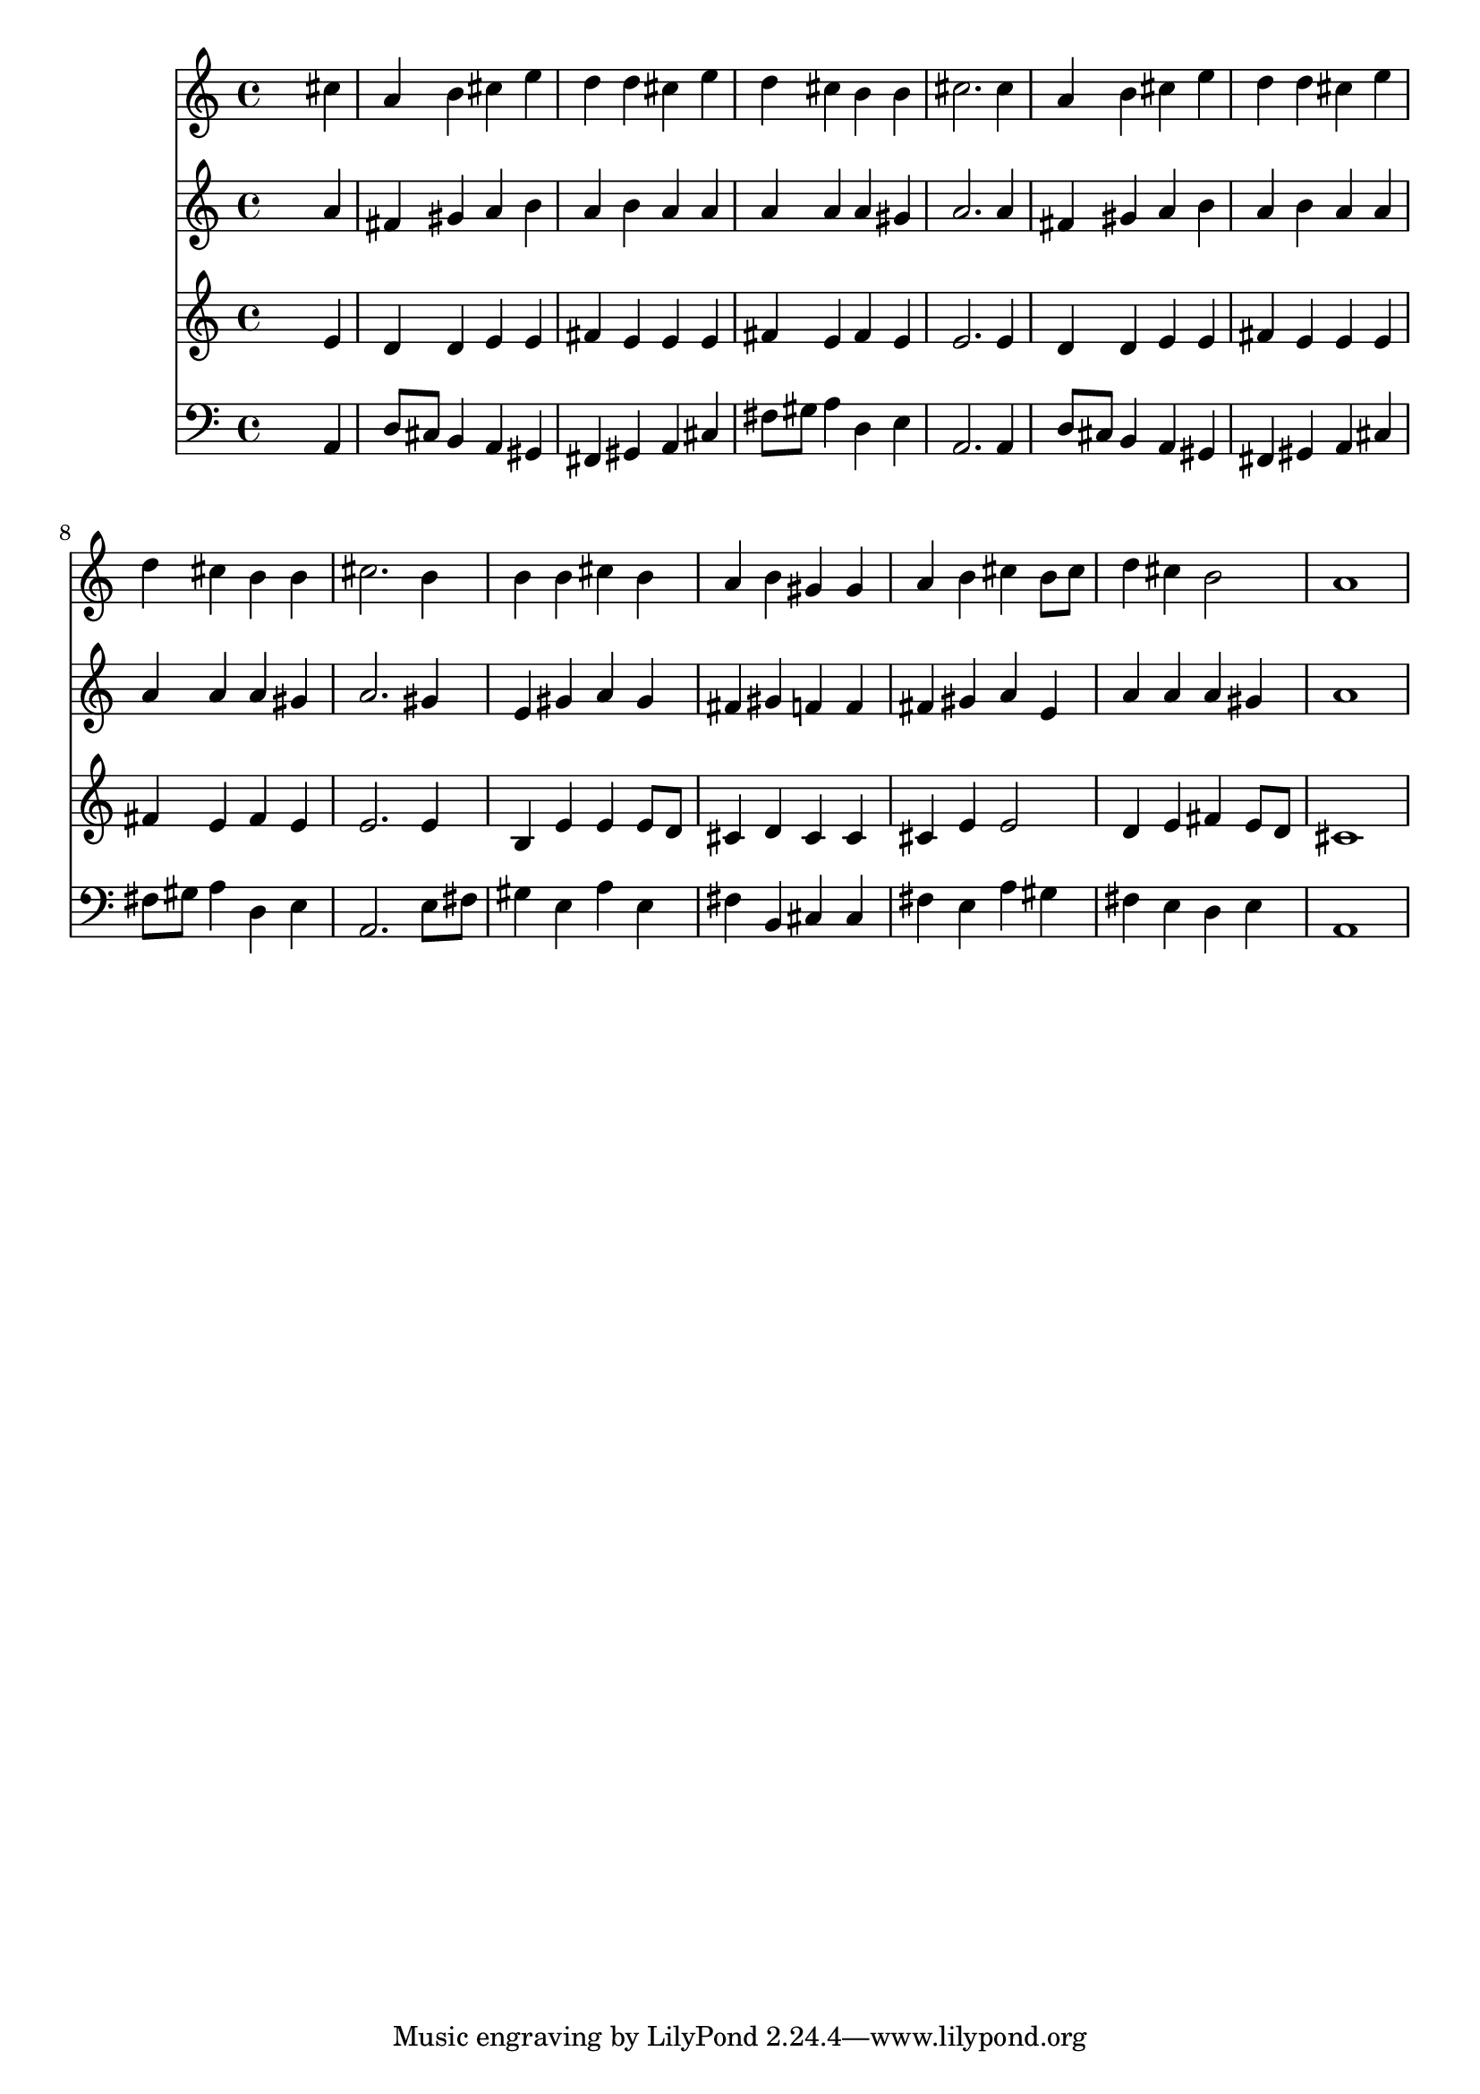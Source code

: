 % Lily was here -- automatically converted by /usr/local/lilypond/usr/bin/midi2ly from 006707b_.mid
\version "2.10.0"


trackAchannelA =  {
  
  \time 4/4 
  

  \key a \major
  
  \tempo 4 = 88 
  
}

trackA = <<
  \context Voice = channelA \trackAchannelA
>>


trackBchannelA = \relative c {
  
  % [SEQUENCE_TRACK_NAME] Instrument 1
  s2. cis''4 |
  % 2
  a b cis e |
  % 3
  d d cis e |
  % 4
  d cis b b |
  % 5
  cis2. cis4 |
  % 6
  a b cis e |
  % 7
  d d cis e |
  % 8
  d cis b b |
  % 9
  cis2. b4 |
  % 10
  b b cis b |
  % 11
  a b gis gis |
  % 12
  a b cis b8 cis |
  % 13
  d4 cis b2 |
  % 14
  a1 |
  % 15
  
}

trackB = <<
  \context Voice = channelA \trackBchannelA
>>


trackCchannelA =  {
  
  % [SEQUENCE_TRACK_NAME] Instrument 2
  
}

trackCchannelB = \relative c {
  s2. a''4 |
  % 2
  fis gis a b |
  % 3
  a b a a |
  % 4
  a a a gis |
  % 5
  a2. a4 |
  % 6
  fis gis a b |
  % 7
  a b a a |
  % 8
  a a a gis |
  % 9
  a2. gis4 |
  % 10
  e gis a gis |
  % 11
  fis gis f f |
  % 12
  fis gis a e |
  % 13
  a a a gis |
  % 14
  a1 |
  % 15
  
}

trackC = <<
  \context Voice = channelA \trackCchannelA
  \context Voice = channelB \trackCchannelB
>>


trackDchannelA =  {
  
  % [SEQUENCE_TRACK_NAME] Instrument 3
  
}

trackDchannelB = \relative c {
  s2. e'4 |
  % 2
  d d e e |
  % 3
  fis e e e |
  % 4
  fis e fis e |
  % 5
  e2. e4 |
  % 6
  d d e e |
  % 7
  fis e e e |
  % 8
  fis e fis e |
  % 9
  e2. e4 |
  % 10
  b e e e8 d |
  % 11
  cis4 d cis cis |
  % 12
  cis e e2 |
  % 13
  d4 e fis e8 d |
  % 14
  cis1 |
  % 15
  
}

trackD = <<
  \context Voice = channelA \trackDchannelA
  \context Voice = channelB \trackDchannelB
>>


trackEchannelA =  {
  
  % [SEQUENCE_TRACK_NAME] Instrument 4
  
}

trackEchannelB = \relative c {
  s2. a4 |
  % 2
  d8 cis b4 a gis |
  % 3
  fis gis a cis |
  % 4
  fis8 gis a4 d, e |
  % 5
  a,2. a4 |
  % 6
  d8 cis b4 a gis |
  % 7
  fis gis a cis |
  % 8
  fis8 gis a4 d, e |
  % 9
  a,2. e'8 fis |
  % 10
  gis4 e a e |
  % 11
  fis b, cis cis |
  % 12
  fis e a gis |
  % 13
  fis e d e |
  % 14
  a,1 |
  % 15
  
}

trackE = <<

  \clef bass
  
  \context Voice = channelA \trackEchannelA
  \context Voice = channelB \trackEchannelB
>>


\score {
  <<
    \context Staff=trackB \trackB
    \context Staff=trackC \trackC
    \context Staff=trackD \trackD
    \context Staff=trackE \trackE
  >>
}
